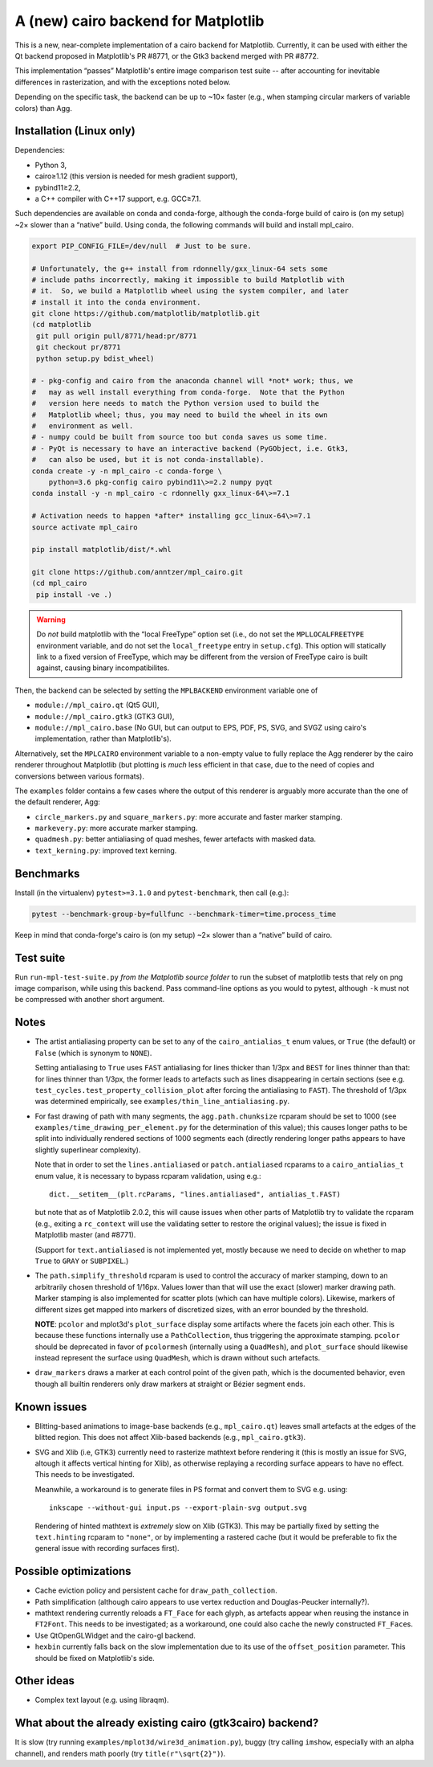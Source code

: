 A (new) cairo backend for Matplotlib
====================================

This is a new, near-complete implementation of a cairo backend for Matplotlib.
Currently, it can be used with either the Qt backend proposed in Matplotlib's
PR #8771, or the Gtk3 backend merged with PR #8772.

This implementation “passes” Matplotlib's entire image comparison test suite
-- after accounting for inevitable differences in rasterization, and with the
exceptions noted below.

Depending on the specific task, the backend can be up to ~10× faster (e.g.,
when stamping circular markers of variable colors) than Agg.

Installation (Linux only)
-------------------------

Dependencies:

- Python 3,
- cairo≥1.12 (this version is needed for mesh gradient support),
- pybind11≥2.2,
- a C++ compiler with C++17 support, e.g. GCC≥7.1.

Such dependencies are available on conda and conda-forge, although the
conda-forge build of cairo is (on my setup) ~2× slower than a “native” build.
Using conda, the following commands will build and install mpl_cairo.

.. code-block:: sh

   export PIP_CONFIG_FILE=/dev/null  # Just to be sure.

   # Unfortunately, the g++ install from rdonnelly/gxx_linux-64 sets some
   # include paths incorrectly, making it impossible to build Matplotlib with
   # it.  So, we build a Matplotlib wheel using the system compiler, and later
   # install it into the conda environment.
   git clone https://github.com/matplotlib/matplotlib.git
   (cd matplotlib
    git pull origin pull/8771/head:pr/8771
    git checkout pr/8771
    python setup.py bdist_wheel)

   # - pkg-config and cairo from the anaconda channel will *not* work; thus, we
   #   may as well install everything from conda-forge.  Note that the Python
   #   version here needs to match the Python version used to build the
   #   Matplotlib wheel; thus, you may need to build the wheel in its own
   #   environment as well.
   # - numpy could be built from source too but conda saves us some time.
   # - PyQt is necessary to have an interactive backend (PyGObject, i.e. Gtk3,
   #   can also be used, but it is not conda-installable).
   conda create -y -n mpl_cairo -c conda-forge \
       python=3.6 pkg-config cairo pybind11\>=2.2 numpy pyqt
   conda install -y -n mpl_cairo -c rdonnelly gxx_linux-64\>=7.1

   # Activation needs to happen *after* installing gcc_linux-64\>=7.1
   source activate mpl_cairo

   pip install matplotlib/dist/*.whl

   git clone https://github.com/anntzer/mpl_cairo.git
   (cd mpl_cairo
    pip install -ve .)

.. warning::

   Do *not* build matplotlib with the “local FreeType” option set (i.e., do not
   set the ``MPLLOCALFREETYPE`` environment variable, and do not set the
   ``local_freetype`` entry in ``setup.cfg``).  This option will statically
   link to a fixed version of FreeType, which may be different from the version
   of FreeType cairo is built against, causing binary incompatibilites.

Then, the backend can be selected by setting the ``MPLBACKEND`` environment
variable one of

- ``module://mpl_cairo.qt`` (Qt5 GUI),
- ``module://mpl_cairo.gtk3`` (GTK3 GUI),
- ``module://mpl_cairo.base`` (No GUI, but can output to EPS, PDF, PS, SVG, and
  SVGZ using cairo's implementation, rather than Matplotlib's).

Alternatively, set the ``MPLCAIRO`` environment variable to a non-empty value
to fully replace the Agg renderer by the cairo renderer throughout Matplotlib
(but plotting is *much* less efficient in that case, due to the need of copies
and conversions between various formats).

The ``examples`` folder contains a few cases where the output of this renderer
is arguably more accurate than the one of the default renderer, Agg:

- ``circle_markers.py`` and ``square_markers.py``: more accurate and faster
  marker stamping.
- ``markevery.py``: more accurate marker stamping.
- ``quadmesh.py``: better antialiasing of quad meshes, fewer artefacts with
  masked data.
- ``text_kerning.py``: improved text kerning.

Benchmarks
----------

Install (in the virtualenv) ``pytest>=3.1.0`` and ``pytest-benchmark``, then
call (e.g.):

.. code-block:: sh

   pytest --benchmark-group-by=fullfunc --benchmark-timer=time.process_time

Keep in mind that conda-forge's cairo is (on my setup) ~2× slower than a
“native” build of cairo.

Test suite
----------

Run ``run-mpl-test-suite.py`` *from the Matplotlib source folder* to run the
subset of matplotlib tests that rely on png image comparison, while using this
backend.  Pass command-line options as you would to pytest, although ``-k``
must not be compressed with another short argument.

Notes
-----

- The artist antialiasing property can be set to any of the
  ``cairo_antialias_t`` enum values, or ``True`` (the default) or ``False``
  (which is synonym to ``NONE``).

  Setting antialiasing to ``True`` uses ``FAST`` antialiasing for lines thicker
  than 1/3px and ``BEST`` for lines thinner than that: for lines thinner
  than 1/3px, the former leads to artefacts such as lines disappearing in
  certain sections (see e.g. ``test_cycles.test_property_collision_plot`` after
  forcing the antialiasing to ``FAST``).  The threshold of 1/3px was determined
  empirically, see ``examples/thin_line_antialiasing.py``.

- For fast drawing of path with many segments, the ``agg.path.chunksize``
  rcparam should be set to 1000 (see ``examples/time_drawing_per_element.py``
  for the determination of this value); this causes longer paths to be split
  into individually rendered sections of 1000 segments each (directly rendering
  longer paths appears to have slightly superlinear complexity).

  Note that in order to set the ``lines.antialiased`` or ``patch.antialiased``
  rcparams to a ``cairo_antialias_t`` enum value, it is necessary to bypass
  rcparam validation, using e.g.::

     dict.__setitem__(plt.rcParams, "lines.antialiased", antialias_t.FAST)

  but note that as of Matplotlib 2.0.2, this will cause issues when other parts
  of Matplotlib try to validate the rcparam (e.g., exiting a ``rc_context``
  will use the validating setter to restore the original values); the issue is
  fixed in Matplotlib master (and #8771).

  (Support for ``text.antialiased`` is not implemented yet, mostly because we
  need to decide on whether to map ``True`` to ``GRAY`` or ``SUBPIXEL``.)

- The ``path.simplify_threshold`` rcparam is used to control the accuracy of
  marker stamping, down to an arbitrarily chosen threshold of 1/16px.  Values
  lower than that will use the exact (slower) marker drawing path.  Marker
  stamping is also implemented for scatter plots (which can have multiple
  colors).  Likewise, markers of different sizes get mapped into markers of
  discretized sizes, with an error bounded by the threshold.

  **NOTE**: ``pcolor`` and mplot3d's ``plot_surface`` display some artifacts
  where the facets join each other.  This is because these functions internally
  use a ``PathCollection``, thus triggering the approximate stamping.
  ``pcolor`` should be deprecated in favor of ``pcolormesh`` (internally using
  a ``QuadMesh``), and ``plot_surface`` should likewise instead represent the
  surface using ``QuadMesh``, which is drawn without such artefacts.

- ``draw_markers`` draws a marker at each control point of the given path,
  which is the documented behavior, even though all builtin renderers only draw
  markers at straight or Bézier segment ends.

Known issues
------------

- Blitting-based animations to image-base backends (e.g., ``mpl_cairo.qt``)
  leaves small artefacts at the edges of the blitted region.  This does not
  affect Xlib-based backends (e.g., ``mpl_cairo.gtk3``).

- SVG and Xlib (i.e, GTK3) currently need to rasterize mathtext before
  rendering it (this is mostly an issue for SVG, altough it affects vertical
  hinting for Xlib), as otherwise replaying a recording surface appears to have
  no effect.  This needs to be investigated.

  Meanwhile, a workaround is to generate files in PS format and convert them to
  SVG e.g. using::

     inkscape --without-gui input.ps --export-plain-svg output.svg

  Rendering of hinted mathtext is *extremely* slow on Xlib (GTK3).  This may be
  partially fixed by setting the ``text.hinting`` rcparam to ``"none"``, or by
  implementing a rastered cache (but it would be preferable to fix the general
  issue with recording surfaces first).

Possible optimizations
----------------------

- Cache eviction policy and persistent cache for ``draw_path_collection``.
- Path simplification (although cairo appears to use vertex reduction and
  Douglas-Peucker internally?).
- mathtext rendering currently reloads a ``FT_Face`` for each glyph, as
  artefacts appear when reusing the instance in ``FT2Font``.  This needs to be
  investigated; as a workaround, one could also cache the newly constructed
  ``FT_Face``\s.
- Use QtOpenGLWidget and the cairo-gl backend.
- ``hexbin`` currently falls back on the slow implementation due to its use of
  the ``offset_position`` parameter.  This should be fixed on Matplotlib's
  side.

Other ideas
-----------

- Complex text layout (e.g. using libraqm).

What about the already existing cairo (gtk3cairo) backend?
----------------------------------------------------------

It is slow (try running ``examples/mplot3d/wire3d_animation.py``), buggy (try
calling ``imshow``, especially with an alpha channel), and renders math poorly
(try ``title(r"\sqrt{2}")``).
